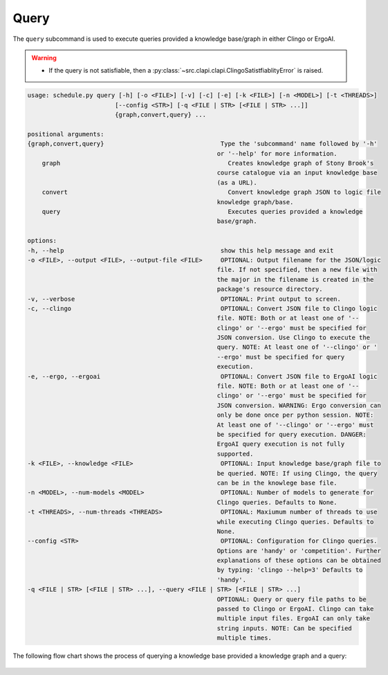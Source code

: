 Query
--------

The ``query`` subcommand is used to execute queries provided a knowledge base/graph in either Clingo or ErgoAI. 

.. warning::
    
    - If the query is not satisfiable, then a :py:class:`~src.clapi.clapi.ClingoSatistfiablityError` is raised.


.. code-block:: text
    
    usage: schedule.py query [-h] [-o <FILE>] [-v] [-c] [-e] [-k <FILE>] [-n <MODEL>] [-t <THREADS>]
                            [--config <STR>] [-q <FILE | STR> [<FILE | STR> ...]]
                            {graph,convert,query} ...

    positional arguments:
    {graph,convert,query}                                Type the 'subcommand' name followed by '-h'
                                                        or '--help' for more information.
        graph                                              Creates knowledge graph of Stony Brook's
                                                        course catalogue via an input knowledge base
                                                        (as a URL).
        convert                                            Convert knowledge graph JSON to logic file
                                                        knowledge graph/base.
        query                                              Executes queries provided a knowledge
                                                        base/graph.

    options:
    -h, --help                                           show this help message and exit
    -o <FILE>, --output <FILE>, --output-file <FILE>     OPTIONAL: Output filename for the JSON/logic
                                                        file. If not specified, then a new file with
                                                        the major in the filename is created in the
                                                        package's resource directory.
    -v, --verbose                                        OPTIONAL: Print output to screen.
    -c, --clingo                                         OPTIONAL: Convert JSON file to Clingo logic
                                                        file. NOTE: Both or at least one of '--
                                                        clingo' or '--ergo' must be specified for
                                                        JSON conversion. Use Clingo to execute the
                                                        query. NOTE: At least one of '--clingo' or '
                                                        --ergo' must be specified for query
                                                        execution.
    -e, --ergo, --ergoai                                 OPTIONAL: Convert JSON file to ErgoAI logic
                                                        file. NOTE: Both or at least one of '--
                                                        clingo' or '--ergo' must be specified for
                                                        JSON conversion. WARNING: Ergo conversion can
                                                        only be done once per python session. NOTE:
                                                        At least one of '--clingo' or '--ergo' must
                                                        be specified for query execution. DANGER:
                                                        ErgoAI query execution is not fully
                                                        supported.
    -k <FILE>, --knowledge <FILE>                        OPTIONAL: Input knowledge base/graph file to
                                                        be queried. NOTE: If using Clingo, the query
                                                        can be in the knowlege base file.
    -n <MODEL>, --num-models <MODEL>                     OPTIONAL: Number of models to generate for
                                                        Clingo queries. Defaults to None.
    -t <THREADS>, --num-threads <THREADS>                OPTIONAL: Maxiumum number of threads to use
                                                        while executing Clingo queries. Defaults to
                                                        None.
    --config <STR>                                       OPTIONAL: Configuration for Clingo queries.
                                                        Options are 'handy' or 'competition'. Further
                                                        explanations of these options can be obtained
                                                        by typing: 'clingo --help=3' Defaults to
                                                        'handy'.
    -q <FILE | STR> [<FILE | STR> ...], --query <FILE | STR> [<FILE | STR> ...]
                                                        OPTIONAL: Query or query file paths to be
                                                        passed to Clingo or ErgoAI. Clingo can take
                                                        multiple input files. ErgoAI can only take
                                                        string inputs. NOTE: Can be specified
                                                        multiple times.

The following flow chart shows the process of querying a knowledge base provided a knowledge graph and a query:

.. figure:: figs/kg_kb_query.png